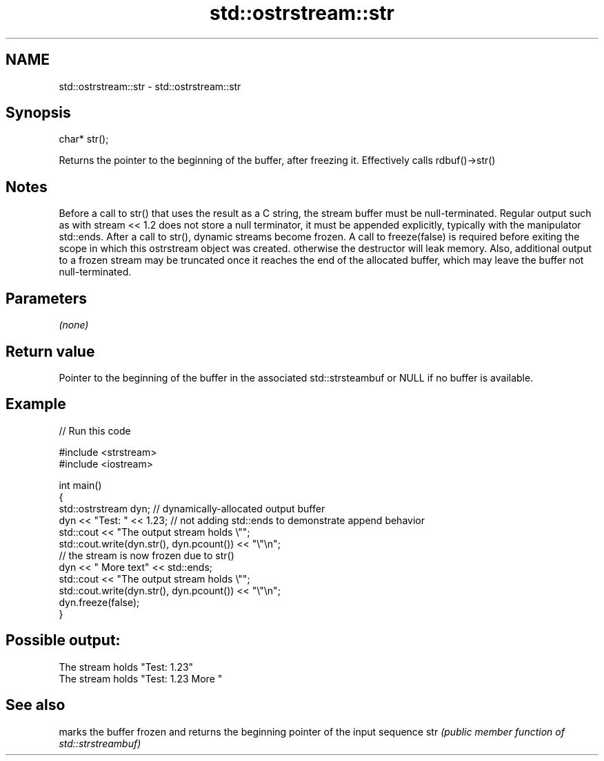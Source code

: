 .TH std::ostrstream::str 3 "2020.03.24" "http://cppreference.com" "C++ Standard Libary"
.SH NAME
std::ostrstream::str \- std::ostrstream::str

.SH Synopsis

char* str();

Returns the pointer to the beginning of the buffer, after freezing it. Effectively calls rdbuf()->str()

.SH Notes

Before a call to str() that uses the result as a C string, the stream buffer must be null-terminated. Regular output such as with stream << 1.2 does not store a null terminator, it must be appended explicitly, typically with the manipulator std::ends.
After a call to str(), dynamic streams become frozen. A call to freeze(false) is required before exiting the scope in which this ostrstream object was created. otherwise the destructor will leak memory. Also, additional output to a frozen stream may be truncated once it reaches the end of the allocated buffer, which may leave the buffer not null-terminated.

.SH Parameters

\fI(none)\fP

.SH Return value

Pointer to the beginning of the buffer in the associated std::strsteambuf or NULL if no buffer is available.

.SH Example


// Run this code

  #include <strstream>
  #include <iostream>

  int main()
  {
      std::ostrstream dyn; // dynamically-allocated output buffer
      dyn << "Test: " << 1.23; // not adding std::ends to demonstrate append behavior
      std::cout << "The output stream holds \\"";
      std::cout.write(dyn.str(), dyn.pcount()) << "\\"\\n";
      // the stream is now frozen due to str()
      dyn << " More text" << std::ends;
      std::cout << "The output stream holds \\"";
      std::cout.write(dyn.str(), dyn.pcount()) << "\\"\\n";
      dyn.freeze(false);
  }

.SH Possible output:

  The stream holds "Test: 1.23"
  The stream holds "Test: 1.23 More "


.SH See also


    marks the buffer frozen and returns the beginning pointer of the input sequence
str \fI(public member function of std::strstreambuf)\fP




